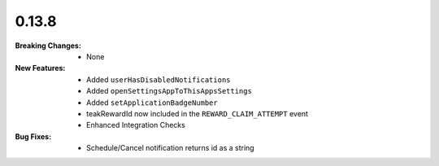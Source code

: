 0.13.8
------
:Breaking Changes:
    * None
:New Features:
    * Added ``userHasDisabledNotifications``
    * Added ``openSettingsAppToThisAppsSettings``
    * Added ``setApplicationBadgeNumber``
    * teakRewardId now included in the ``REWARD_CLAIM_ATTEMPT`` event
    * Enhanced Integration Checks
:Bug Fixes:
    * Schedule/Cancel notification returns id as a string
